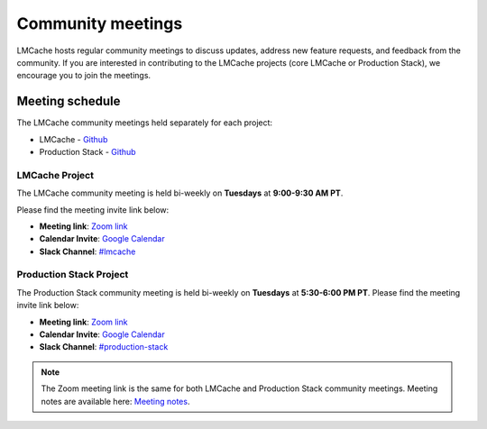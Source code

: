 Community meetings
==================

LMCache hosts regular community meetings to discuss updates, address new feature requests, 
and feedback from the community. If you are interested in contributing to the LMCache projects
(core LMCache or Production Stack), we encourage you to join the meetings.

Meeting schedule
-----------------
The LMCache community meetings held separately for each project: 

- LMCache - `Github <https://github.com/LMCache/LMCache/>`__
- Production Stack - `Github <https://github.com/vllm-project/production-stack>`__

LMCache Project
++++++++++++++++

The LMCache community meeting is held bi-weekly on **Tuesdays** at **9:00-9:30 AM PT**. 

Please find the meeting invite link below:

- **Meeting link**: `Zoom link <https://uchicago.zoom.us/j/6603596916?pwd=Z1E5MDRWUSt2am5XbEt4dTFkNGx6QT09>`_
- **Calendar Invite**: `Google Calendar <https://drive.google.com/file/d/15Xz8-LtpBQ5QgR7KrorOOyfuohCFQmwn/view?usp=sharing>`_
- **Slack Channel**: `#lmcache <https://join.slack.com/t/lmcacheworkspace/shared_invite/zt-2viziwhue-5Amprc9k5hcIdXT7XevTaQ>`_

Production Stack Project
+++++++++++++++++++++++++

The Production Stack community meeting is held bi-weekly on **Tuesdays** at **5:30-6:00 PM PT**.
Please find the meeting invite link below:

- **Meeting link**: `Zoom link <https://uchicago.zoom.us/j/6603596916?pwd=Z1E5MDRWUSt2am5XbEt4dTFkNGx6QT09>`_
- **Calendar Invite**: `Google Calendar <https://drive.usercontent.google.com/u/0/uc?id=1I3WuivUVAq1vZ2XSW4rmqgD5c0bQcxE0&export=download>`_
- **Slack Channel**: `#production-stack <https://vllm-dev.slack.com/archives/C089SMEAKRA>`_


.. note:: 
    The Zoom meeting link is the same for both LMCache and Production Stack community meetings. 
    Meeting notes are available here: `Meeting notes <https://docs.google.com/document/d/1vX0g2q3j4x5m7J6z8Q9Gk4Z5l7f3K8h0nqYwW1a2c4o/edit?usp=sharing>`_.
